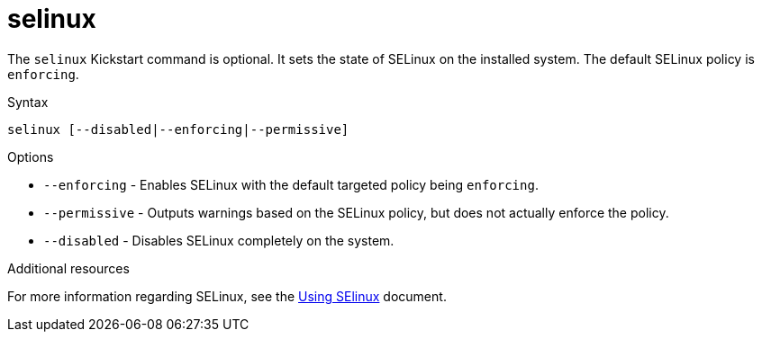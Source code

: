 [id="selinux_{context}"]
= selinux

The [command]`selinux` Kickstart command is optional. It sets the state of SELinux on the installed system. The default SELinux policy is `enforcing`.

.Syntax

[subs="quotes,macros"]
----
[command]`selinux [--disabled|--enforcing|--permissive]`
----

.Options

* [option]`--enforcing` - Enables SELinux with the default targeted policy being `enforcing`.

* [option]`--permissive` - Outputs warnings based on the SELinux policy, but does not actually enforce the policy.

* [option]`--disabled` - Disables SELinux completely on the system.

.Additional resources

For more information regarding SELinux, see the link:https://access.redhat.com/documentation/en-us/red_hat_enterprise_linux/8/html-single/using_selinux/[Using SElinux] document.


